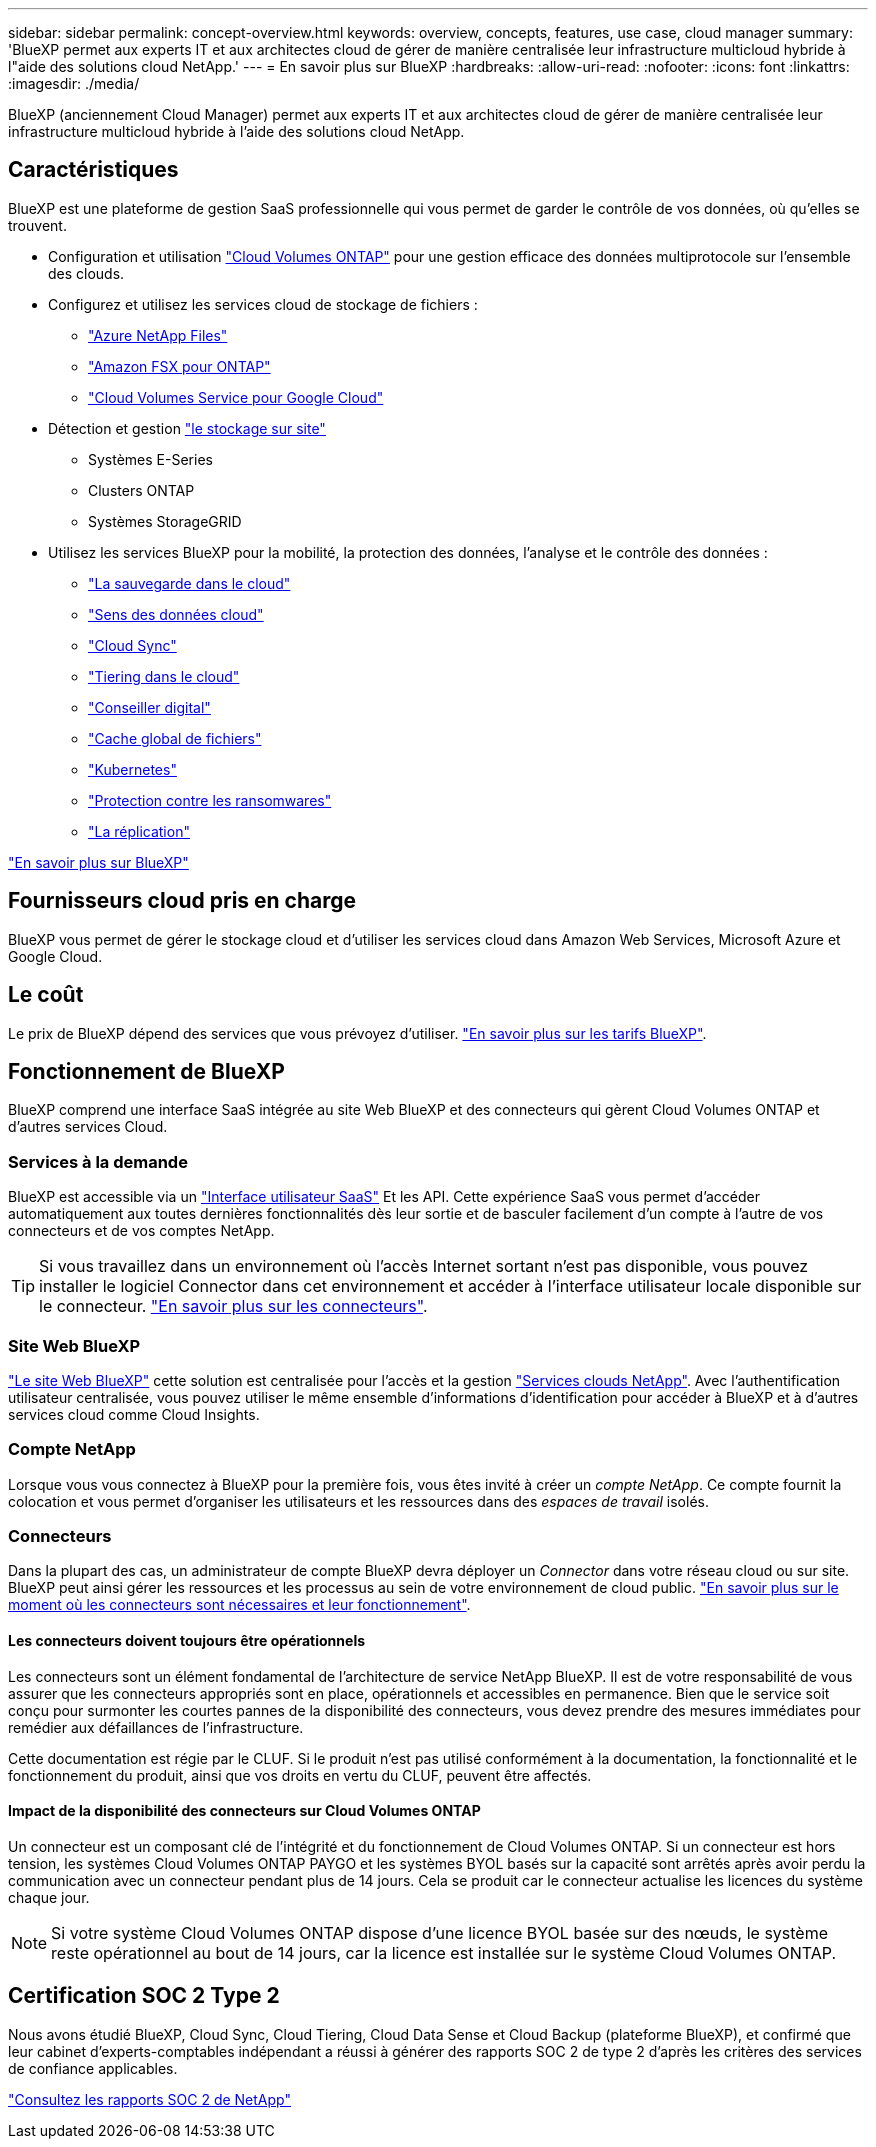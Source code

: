 ---
sidebar: sidebar 
permalink: concept-overview.html 
keywords: overview, concepts, features, use case, cloud manager 
summary: 'BlueXP permet aux experts IT et aux architectes cloud de gérer de manière centralisée leur infrastructure multicloud hybride à l"aide des solutions cloud NetApp.' 
---
= En savoir plus sur BlueXP
:hardbreaks:
:allow-uri-read: 
:nofooter: 
:icons: font
:linkattrs: 
:imagesdir: ./media/


[role="lead"]
BlueXP (anciennement Cloud Manager) permet aux experts IT et aux architectes cloud de gérer de manière centralisée leur infrastructure multicloud hybride à l'aide des solutions cloud NetApp.



== Caractéristiques

BlueXP est une plateforme de gestion SaaS professionnelle qui vous permet de garder le contrôle de vos données, où qu'elles se trouvent.

* Configuration et utilisation https://cloud.netapp.com/ontap-cloud["Cloud Volumes ONTAP"^] pour une gestion efficace des données multiprotocole sur l'ensemble des clouds.
* Configurez et utilisez les services cloud de stockage de fichiers :
+
** https://bluexp.netapp.com/azure-netapp-files["Azure NetApp Files"^]
** https://bluexp.netapp.com/fsx-for-ontap["Amazon FSX pour ONTAP"^]
** https://bluexp.netapp.com/cloud-volumes-service-for-gcp["Cloud Volumes Service pour Google Cloud"^]


* Détection et gestion https://bluexp.netapp.com/netapp-on-premises["le stockage sur site"^]
+
** Systèmes E-Series
** Clusters ONTAP
** Systèmes StorageGRID


* Utilisez les services BlueXP pour la mobilité, la protection des données, l'analyse et le contrôle des données :
+
** https://bluexp.netapp.com/cloud-backup["La sauvegarde dans le cloud"^]
** https://bluexp.netapp.com/netapp-cloud-data-sense["Sens des données cloud"^]
** https://bluexp.netapp.com/cloud-sync-service["Cloud Sync"^]
** https://bluexp.netapp.com/cloud-tiering["Tiering dans le cloud"^]
** https://bluexp.netapp.com/digital-advisor["Conseiller digital"^]
** https://bluexp.netapp.com/global-file-cache["Cache global de fichiers"^]
** https://bluexp.netapp.com/k8s["Kubernetes"^]
** https://bluexp.netapp.com/ransomware-protection["Protection contre les ransomwares"^]
** https://bluexp.netapp.com/replication["La réplication"^]




https://cloud.netapp.com/cloud-manager["En savoir plus sur BlueXP"^]



== Fournisseurs cloud pris en charge

BlueXP vous permet de gérer le stockage cloud et d'utiliser les services cloud dans Amazon Web Services, Microsoft Azure et Google Cloud.



== Le coût

Le prix de BlueXP dépend des services que vous prévoyez d'utiliser. https://bluexp.netapp.com/pricing["En savoir plus sur les tarifs BlueXP"^].



== Fonctionnement de BlueXP

BlueXP comprend une interface SaaS intégrée au site Web BlueXP et des connecteurs qui gèrent Cloud Volumes ONTAP et d'autres services Cloud.



=== Services à la demande

BlueXP est accessible via un https://console.bluexp.netapp.com["Interface utilisateur SaaS"^] Et les API. Cette expérience SaaS vous permet d'accéder automatiquement aux toutes dernières fonctionnalités dès leur sortie et de basculer facilement d'un compte à l'autre de vos connecteurs et de vos comptes NetApp.


TIP: Si vous travaillez dans un environnement où l'accès Internet sortant n'est pas disponible, vous pouvez installer le logiciel Connector dans cet environnement et accéder à l'interface utilisateur locale disponible sur le connecteur. link:concept-connectors.html["En savoir plus sur les connecteurs"].



=== Site Web BlueXP

https://cloud.netapp.com["Le site Web BlueXP"^] cette solution est centralisée pour l'accès et la gestion https://www.netapp.com/us/products/cloud-services/use-cases-for-netapp-cloud-services.aspx["Services clouds NetApp"^]. Avec l'authentification utilisateur centralisée, vous pouvez utiliser le même ensemble d'informations d'identification pour accéder à BlueXP et à d'autres services cloud comme Cloud Insights.



=== Compte NetApp

Lorsque vous vous connectez à BlueXP pour la première fois, vous êtes invité à créer un _compte NetApp_. Ce compte fournit la colocation et vous permet d'organiser les utilisateurs et les ressources dans des _espaces de travail_ isolés.



=== Connecteurs

Dans la plupart des cas, un administrateur de compte BlueXP devra déployer un _Connector_ dans votre réseau cloud ou sur site. BlueXP peut ainsi gérer les ressources et les processus au sein de votre environnement de cloud public. link:concept-connectors.html["En savoir plus sur le moment où les connecteurs sont nécessaires et leur fonctionnement"].



==== Les connecteurs doivent toujours être opérationnels

Les connecteurs sont un élément fondamental de l'architecture de service NetApp BlueXP. Il est de votre responsabilité de vous assurer que les connecteurs appropriés sont en place, opérationnels et accessibles en permanence. Bien que le service soit conçu pour surmonter les courtes pannes de la disponibilité des connecteurs, vous devez prendre des mesures immédiates pour remédier aux défaillances de l'infrastructure.

Cette documentation est régie par le CLUF. Si le produit n'est pas utilisé conformément à la documentation, la fonctionnalité et le fonctionnement du produit, ainsi que vos droits en vertu du CLUF, peuvent être affectés.



==== Impact de la disponibilité des connecteurs sur Cloud Volumes ONTAP

Un connecteur est un composant clé de l'intégrité et du fonctionnement de Cloud Volumes ONTAP. Si un connecteur est hors tension, les systèmes Cloud Volumes ONTAP PAYGO et les systèmes BYOL basés sur la capacité sont arrêtés après avoir perdu la communication avec un connecteur pendant plus de 14 jours. Cela se produit car le connecteur actualise les licences du système chaque jour.


NOTE: Si votre système Cloud Volumes ONTAP dispose d'une licence BYOL basée sur des nœuds, le système reste opérationnel au bout de 14 jours, car la licence est installée sur le système Cloud Volumes ONTAP.



== Certification SOC 2 Type 2

Nous avons étudié BlueXP, Cloud Sync, Cloud Tiering, Cloud Data Sense et Cloud Backup (plateforme BlueXP), et confirmé que leur cabinet d'experts-comptables indépendant a réussi à générer des rapports SOC 2 de type 2 d'après les critères des services de confiance applicables.

https://www.netapp.com/company/trust-center/compliance/soc-2/["Consultez les rapports SOC 2 de NetApp"^]
